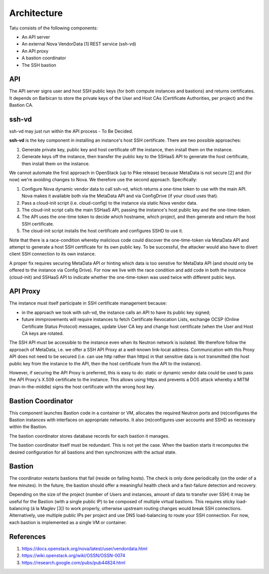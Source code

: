============
Architecture
============

Tatu consists of the following components:

* An API server
* An external Nova VendorData [1] REST service (ssh-vd)
* An API proxy
* A bastion coordinator
* The SSH bastion

API
---

The API server signs user and host SSH public keys (for both compute instances and bastions) and returns certificates. It depends on Barbican to store the private keys of the User and Host CAs (Certificate Authorities, per project) and the Bastion CA.

ssh-vd
------

ssh-vd may just run within the API process - To Be Decided.

**ssh-vd** is the key component in installing an instance's host SSH certificate. There are two possible approaches:

#. Generate private key, public key and host certificate off the instance, then install them on the instance.
#. Generate keys off the instance, then transfer the public key to the SSHaaS API to generate the host certificate, then install them on the instance.

We cannot automate the first approach in OpenStack (up to Pike release) because MetaData is not secure [2] and (for now) we're avoiding changes to Nova. We therefore use the second approach. Specifically:

#. Configure Nova dynamic vendor data to call ssh-vd, which returns a one-time token to use with the main API. Nova makes it available both via the MetaData API and via ConfigDrive (if your cloud uses that).
#. Pass a cloud-init script (i.e. cloud-config) to the instance via static Nova vendor data.
#. The cloud-init script calls the main SSHaaS API, passing the instance's host public key and the one-time-token.
#. The API uses the one-time token to decide which hostname, which project, and then generate and return the host SSH certificate.
#. The cloud-init script installs the host certificate and configures SSHD to use it.

Note that there is a race-condition whereby malicious code could discover the one-time-token via MetaData API and attempt to generate a host SSH certificate for its own public key. To be successful, the attacker would also have to divert client SSH connection to its own instance.

A proper fix requires securing MetaData API or hinting which data is too senstive for MetaData API (and should only be offered to the instance via Config Drive). For now we live with the race condition and add code in both the instance (cloud-init) and SSHaaS API to indicate whether the one-time-token was used twice with different public keys.

API Proxy
---------

The instance must itself participate in SSH certificate management because:

* in the approach we took with ssh-vd, the instance calls an API to have its public key signed;
* future immprovements will require instances to fetch Certificate Revocation Lists, exchange OCSP (Online Certificate Status Protocol) messages, update User CA key and change host certificate (when the User and Host CA keys are rotated.

The SSH API must be accessible to the instance even when its Neutron network is isolated. We therefore follow the approach of MetaData, i.e. we offer a SSH API Proxy at a well-known link-local address. Communication with this Proxy API does not need to be secured (i.e. can use http rather than https) in that sensitive data is not transmitted (the host public key from the instance to the API, then the host certificate from the API to the instance).

However, if securing the API Proxy is preferred, this is easy to do: static or dynamic vendor data could be used to pass the API Proxy's X.509 certificate to the instance. This allows using https and prevents a DOS attack whereby a MITM (man-in-the-middle) signs the host certificate with the wrong host key.

Bastion Coordinator
-------------------

This component launches Bastion code in a container or VM, allocates the required Neutron ports and (re)configures the Bastion instances with interfaces on appropriate networks. It also (re)configures user accounts and SSHD as necessary within the Bastion.

The bastion coordinator stores database records for each bastion it manages.

The bastion coordinator itself must be redundant. This is not yet the case. When the bastion starts it recomputes the desired configuration for all bastions and then synchronizes with the actual state.

Bastion
-------

The coordinator restarts bastions that fail (reside on failing hosts). The check is only done periodically (on the order of a few minutes). In the future, the bastion should offer a meaningful health check and a fast-failure detection and recovery.

Depending on the size of the project (number of Users and instances, amount of data to transfer over SSH) it may be useful for the Bastion (with a single public IP) to be composed of multiple virtual bastions. This requires sticky load-balancing (á la Maglev [3]) to work properly, otherwise upstream routing changes would break SSH connections. Alternatively, use multiple public IPs per project and use DNS load-balancing to route your SSH connection. For now, each bastion is implemented as a single VM or container.

References
----------

#. https://docs.openstack.org/nova/latest/user/vendordata.html
#. https://wiki.openstack.org/wiki/OSSN/OSSN-0074
#. https://research.google.com/pubs/pub44824.html

